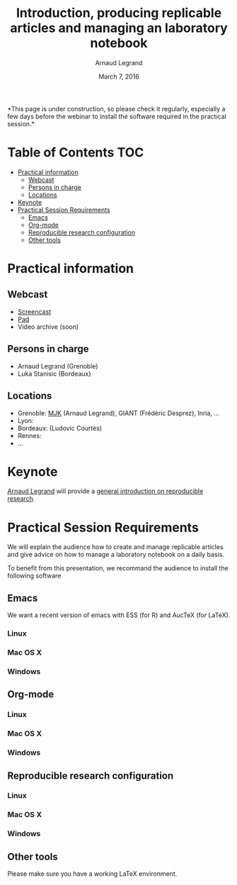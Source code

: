 #+TITLE:     Introduction, producing replicable articles and managing an laboratory notebook
#+AUTHOR:    Arnaud Legrand
#+DATE: March 7, 2016
#+STARTUP: overview indent


*This page is under construction, so please check it regularly,
especially a few days before the webinar to install the software
required in the practical session.*


* Table of Contents                                                     :TOC:
 - [[#practical-information][Practical information]]
     - [[#webcast][Webcast]]
     - [[#persons-in-charge][Persons in charge]]
     - [[#locations][Locations]]
 - [[#keynote][Keynote]]
 - [[#practical-session-requirements][Practical Session Requirements]]
     - [[#emacs][Emacs]]
     - [[#org-mode][Org-mode]]
     - [[#reproducible-research-configuration][Reproducible research configuration]]
     - [[#other-tools][Other tools]]

* Practical information
** Webcast
   - [[https://mi2s.imag.fr/pm/direct][Screencast]] 
   - [[https://pad.inria.fr/p/9mSyf4BhzZ9soDE9][Pad]]
   - Video archive (soon)
** Persons in charge
   - Arnaud Legrand (Grenoble)
   - Luka Stanisic (Bordeaux)
** Locations
   - Grenoble: [[https://www.google.com/maps/d/u/0/viewer?mid=zYJixSyqUx3w.kZRnKm__28GY&hl=fr][MJK]] (Arnaud Legrand), GIANT (Frédéric Desprez), Inria, ...
   - Lyon: 
   - Bordeaux: (Ludovic Courtès)
   - Rennes:
   - ...
* Keynote
  [[https://team.inria.fr/polaris/members/arnaud-legrand/][Arnaud Legrand]] will provide a [[https://github.com/alegrand/SMPE/raw/master/lectures/talk_16_02_03_Grenoble_G5K.pdf][general introduction on reproducible
  research]].
* Practical Session Requirements
  We will explain the audience how to create and manage replicable
  articles and give advice on how to manage a laboratory notebook on a
  daily basis.

  To benefit from this presentation, we recommand the audience to
  install the following software
** Emacs
   We want a recent version of emacs with ESS (for R) and AucTeX (for
   LaTeX).
*** Linux
*** Mac OS X
*** Windows
** Org-mode
*** Linux
*** Mac OS X
*** Windows
** Reproducible research configuration
*** Linux
*** Mac OS X
*** Windows
** Other tools
   Please make sure you have a working LaTeX environment.
